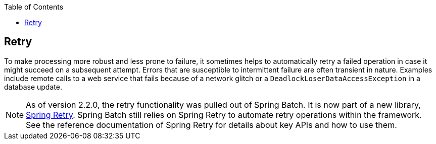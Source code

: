 :batch-asciidoc: ./
:toc: left
:toclevels: 4

[[retry]]

== Retry

To make processing more robust and less prone to failure, it sometimes helps to
automatically retry a failed operation in case it might succeed on a subsequent attempt.
Errors that are susceptible to intermittent failure are often transient in nature.
Examples include remote calls to a web service that fails because of a network glitch or a
`DeadlockLoserDataAccessException` in a database update.

[NOTE]
====
As of version 2.2.0, the retry functionality was pulled out of Spring Batch.
It is now part of a new library, https://github.com/spring-projects/spring-retry[Spring Retry].
Spring Batch still relies on Spring Retry to automate retry operations within the framework.
See the reference documentation of Spring Retry for details about
key APIs and how to use them.
====
